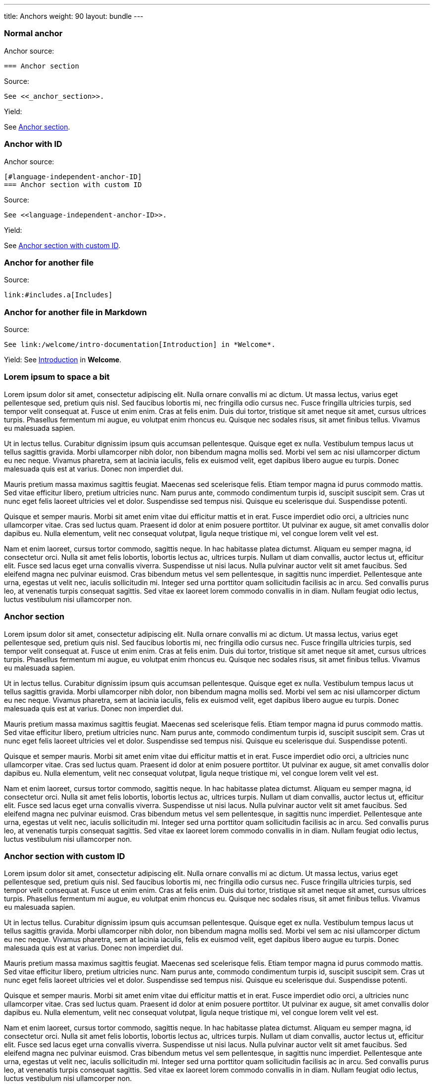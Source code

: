---
title: Anchors
weight: 90
layout: bundle
---


=== Normal anchor

Anchor source:

[source]
----
=== Anchor section
----

Source:

[source]
----
See <<_anchor_section>>.
----

Yield:

See <<_anchor_section>>.

=== Anchor with ID

Anchor source:

[source]
----
[#language-independent-anchor-ID]
=== Anchor section with custom ID
----

Source:

[source]
----
See <<language-independent-anchor-ID>>.
----

Yield:

See <<language-independent-anchor-ID>>.

=== Anchor for another file

Source:

[source]
----
link:#includes.a[Includes]
----

=== Anchor for another file in Markdown

Source:

[source]
----
See link:/welcome/intro-documentation[Introduction] in *Welcome*.
----

Yield:
See link:/welcome/intro-documentation[Introduction] in *Welcome*.

=== Lorem ipsum to space a bit

Lorem ipsum dolor sit amet, consectetur adipiscing elit. Nulla ornare convallis mi ac dictum. Ut massa lectus, varius eget pellentesque sed, pretium quis nisl. Sed faucibus lobortis mi, nec fringilla odio cursus nec. Fusce fringilla ultricies turpis, sed tempor velit consequat at. Fusce ut enim enim. Cras at felis enim. Duis dui tortor, tristique sit amet neque sit amet, cursus ultrices turpis. Phasellus fermentum mi augue, eu volutpat enim rhoncus eu. Quisque nec sodales risus, sit amet finibus tellus. Vivamus eu malesuada sapien.

Ut in lectus tellus. Curabitur dignissim ipsum quis accumsan pellentesque. Quisque eget ex nulla. Vestibulum tempus lacus ut tellus sagittis gravida. Morbi ullamcorper nibh dolor, non bibendum magna mollis sed. Morbi vel sem ac nisi ullamcorper dictum eu nec neque. Vivamus pharetra, sem at lacinia iaculis, felis ex euismod velit, eget dapibus libero augue eu turpis. Donec malesuada quis est at varius. Donec non imperdiet dui.

Mauris pretium massa maximus sagittis feugiat. Maecenas sed scelerisque felis. Etiam tempor magna id purus commodo mattis. Sed vitae efficitur libero, pretium ultricies nunc. Nam purus ante, commodo condimentum turpis id, suscipit suscipit sem. Cras ut nunc eget felis laoreet ultricies vel et dolor. Suspendisse sed tempus nisi. Quisque eu scelerisque dui. Suspendisse potenti.

Quisque et semper mauris. Morbi sit amet enim vitae dui efficitur mattis et in erat. Fusce imperdiet odio orci, a ultricies nunc ullamcorper vitae. Cras sed luctus quam. Praesent id dolor at enim posuere porttitor. Ut pulvinar ex augue, sit amet convallis dolor dapibus eu. Nulla elementum, velit nec consequat volutpat, ligula neque tristique mi, vel congue lorem velit vel est.

Nam et enim laoreet, cursus tortor commodo, sagittis neque. In hac habitasse platea dictumst. Aliquam eu semper magna, id consectetur orci. Nulla sit amet felis lobortis, lobortis lectus ac, ultrices turpis. Nullam ut diam convallis, auctor lectus ut, efficitur elit. Fusce sed lacus eget urna convallis viverra. Suspendisse ut nisi lacus. Nulla pulvinar auctor velit sit amet faucibus. Sed eleifend magna nec pulvinar euismod. Cras bibendum metus vel sem pellentesque, in sagittis nunc imperdiet. Pellentesque ante urna, egestas ut velit nec, iaculis sollicitudin mi. Integer sed urna porttitor quam sollicitudin facilisis ac in arcu. Sed convallis purus leo, at venenatis turpis consequat sagittis. Sed vitae ex laoreet lorem commodo convallis in in diam. Nullam feugiat odio lectus, luctus vestibulum nisi ullamcorper non.

=== Anchor section

Lorem ipsum dolor sit amet, consectetur adipiscing elit. Nulla ornare convallis mi ac dictum. Ut massa lectus, varius eget pellentesque sed, pretium quis nisl. Sed faucibus lobortis mi, nec fringilla odio cursus nec. Fusce fringilla ultricies turpis, sed tempor velit consequat at. Fusce ut enim enim. Cras at felis enim. Duis dui tortor, tristique sit amet neque sit amet, cursus ultrices turpis. Phasellus fermentum mi augue, eu volutpat enim rhoncus eu. Quisque nec sodales risus, sit amet finibus tellus. Vivamus eu malesuada sapien.

Ut in lectus tellus. Curabitur dignissim ipsum quis accumsan pellentesque. Quisque eget ex nulla. Vestibulum tempus lacus ut tellus sagittis gravida. Morbi ullamcorper nibh dolor, non bibendum magna mollis sed. Morbi vel sem ac nisi ullamcorper dictum eu nec neque. Vivamus pharetra, sem at lacinia iaculis, felis ex euismod velit, eget dapibus libero augue eu turpis. Donec malesuada quis est at varius. Donec non imperdiet dui.

Mauris pretium massa maximus sagittis feugiat. Maecenas sed scelerisque felis. Etiam tempor magna id purus commodo mattis. Sed vitae efficitur libero, pretium ultricies nunc. Nam purus ante, commodo condimentum turpis id, suscipit suscipit sem. Cras ut nunc eget felis laoreet ultricies vel et dolor. Suspendisse sed tempus nisi. Quisque eu scelerisque dui. Suspendisse potenti.

Quisque et semper mauris. Morbi sit amet enim vitae dui efficitur mattis et in erat. Fusce imperdiet odio orci, a ultricies nunc ullamcorper vitae. Cras sed luctus quam. Praesent id dolor at enim posuere porttitor. Ut pulvinar ex augue, sit amet convallis dolor dapibus eu. Nulla elementum, velit nec consequat volutpat, ligula neque tristique mi, vel congue lorem velit vel est.

Nam et enim laoreet, cursus tortor commodo, sagittis neque. In hac habitasse platea dictumst. Aliquam eu semper magna, id consectetur orci. Nulla sit amet felis lobortis, lobortis lectus ac, ultrices turpis. Nullam ut diam convallis, auctor lectus ut, efficitur elit. Fusce sed lacus eget urna convallis viverra. Suspendisse ut nisi lacus. Nulla pulvinar auctor velit sit amet faucibus. Sed eleifend magna nec pulvinar euismod. Cras bibendum metus vel sem pellentesque, in sagittis nunc imperdiet. Pellentesque ante urna, egestas ut velit nec, iaculis sollicitudin mi. Integer sed urna porttitor quam sollicitudin facilisis ac in arcu. Sed convallis purus leo, at venenatis turpis consequat sagittis. Sed vitae ex laoreet lorem commodo convallis in in diam. Nullam feugiat odio lectus, luctus vestibulum nisi ullamcorper non.

[#language-independent-anchor-ID]
=== Anchor section with custom ID

Lorem ipsum dolor sit amet, consectetur adipiscing elit. Nulla ornare convallis mi ac dictum. Ut massa lectus, varius eget pellentesque sed, pretium quis nisl. Sed faucibus lobortis mi, nec fringilla odio cursus nec. Fusce fringilla ultricies turpis, sed tempor velit consequat at. Fusce ut enim enim. Cras at felis enim. Duis dui tortor, tristique sit amet neque sit amet, cursus ultrices turpis. Phasellus fermentum mi augue, eu volutpat enim rhoncus eu. Quisque nec sodales risus, sit amet finibus tellus. Vivamus eu malesuada sapien.

Ut in lectus tellus. Curabitur dignissim ipsum quis accumsan pellentesque. Quisque eget ex nulla. Vestibulum tempus lacus ut tellus sagittis gravida. Morbi ullamcorper nibh dolor, non bibendum magna mollis sed. Morbi vel sem ac nisi ullamcorper dictum eu nec neque. Vivamus pharetra, sem at lacinia iaculis, felis ex euismod velit, eget dapibus libero augue eu turpis. Donec malesuada quis est at varius. Donec non imperdiet dui.

Mauris pretium massa maximus sagittis feugiat. Maecenas sed scelerisque felis. Etiam tempor magna id purus commodo mattis. Sed vitae efficitur libero, pretium ultricies nunc. Nam purus ante, commodo condimentum turpis id, suscipit suscipit sem. Cras ut nunc eget felis laoreet ultricies vel et dolor. Suspendisse sed tempus nisi. Quisque eu scelerisque dui. Suspendisse potenti.

Quisque et semper mauris. Morbi sit amet enim vitae dui efficitur mattis et in erat. Fusce imperdiet odio orci, a ultricies nunc ullamcorper vitae. Cras sed luctus quam. Praesent id dolor at enim posuere porttitor. Ut pulvinar ex augue, sit amet convallis dolor dapibus eu. Nulla elementum, velit nec consequat volutpat, ligula neque tristique mi, vel congue lorem velit vel est.

Nam et enim laoreet, cursus tortor commodo, sagittis neque. In hac habitasse platea dictumst. Aliquam eu semper magna, id consectetur orci. Nulla sit amet felis lobortis, lobortis lectus ac, ultrices turpis. Nullam ut diam convallis, auctor lectus ut, efficitur elit. Fusce sed lacus eget urna convallis viverra. Suspendisse ut nisi lacus. Nulla pulvinar auctor velit sit amet faucibus. Sed eleifend magna nec pulvinar euismod. Cras bibendum metus vel sem pellentesque, in sagittis nunc imperdiet. Pellentesque ante urna, egestas ut velit nec, iaculis sollicitudin mi. Integer sed urna porttitor quam sollicitudin facilisis ac in arcu. Sed convallis purus leo, at venenatis turpis consequat sagittis. Sed vitae ex laoreet lorem commodo convallis in in diam. Nullam feugiat odio lectus, luctus vestibulum nisi ullamcorper non.

